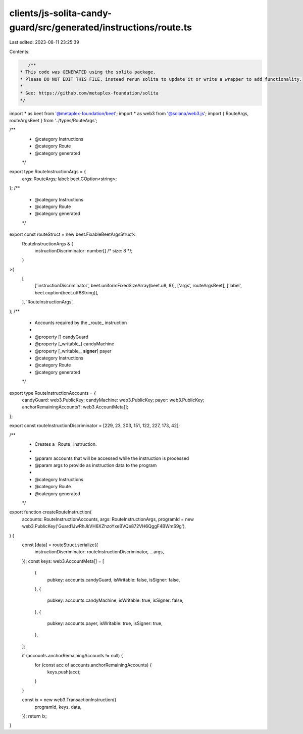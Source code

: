 clients/js-solita-candy-guard/src/generated/instructions/route.ts
=================================================================

Last edited: 2023-08-11 23:25:39

Contents:

.. code-block:: ts

    /**
 * This code was GENERATED using the solita package.
 * Please DO NOT EDIT THIS FILE, instead rerun solita to update it or write a wrapper to add functionality.
 *
 * See: https://github.com/metaplex-foundation/solita
 */

import * as beet from '@metaplex-foundation/beet';
import * as web3 from '@solana/web3.js';
import { RouteArgs, routeArgsBeet } from '../types/RouteArgs';

/**
 * @category Instructions
 * @category Route
 * @category generated
 */
export type RouteInstructionArgs = {
  args: RouteArgs;
  label: beet.COption<string>;
};
/**
 * @category Instructions
 * @category Route
 * @category generated
 */
export const routeStruct = new beet.FixableBeetArgsStruct<
  RouteInstructionArgs & {
    instructionDiscriminator: number[] /* size: 8 */;
  }
>(
  [
    ['instructionDiscriminator', beet.uniformFixedSizeArray(beet.u8, 8)],
    ['args', routeArgsBeet],
    ['label', beet.coption(beet.utf8String)],
  ],
  'RouteInstructionArgs',
);
/**
 * Accounts required by the _route_ instruction
 *
 * @property [] candyGuard
 * @property [_writable_] candyMachine
 * @property [_writable_, **signer**] payer
 * @category Instructions
 * @category Route
 * @category generated
 */
export type RouteInstructionAccounts = {
  candyGuard: web3.PublicKey;
  candyMachine: web3.PublicKey;
  payer: web3.PublicKey;
  anchorRemainingAccounts?: web3.AccountMeta[];
};

export const routeInstructionDiscriminator = [229, 23, 203, 151, 122, 227, 173, 42];

/**
 * Creates a _Route_ instruction.
 *
 * @param accounts that will be accessed while the instruction is processed
 * @param args to provide as instruction data to the program
 *
 * @category Instructions
 * @category Route
 * @category generated
 */
export function createRouteInstruction(
  accounts: RouteInstructionAccounts,
  args: RouteInstructionArgs,
  programId = new web3.PublicKey('Guard1JwRhJkVH6XZhzoYxeBVQe872VH6QggF4BWmS9g'),
) {
  const [data] = routeStruct.serialize({
    instructionDiscriminator: routeInstructionDiscriminator,
    ...args,
  });
  const keys: web3.AccountMeta[] = [
    {
      pubkey: accounts.candyGuard,
      isWritable: false,
      isSigner: false,
    },
    {
      pubkey: accounts.candyMachine,
      isWritable: true,
      isSigner: false,
    },
    {
      pubkey: accounts.payer,
      isWritable: true,
      isSigner: true,
    },
  ];

  if (accounts.anchorRemainingAccounts != null) {
    for (const acc of accounts.anchorRemainingAccounts) {
      keys.push(acc);
    }
  }

  const ix = new web3.TransactionInstruction({
    programId,
    keys,
    data,
  });
  return ix;
}



